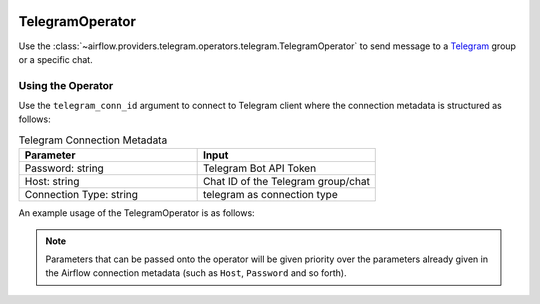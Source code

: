 
 .. Licensed to the Apache Software Foundation (ASF) under one
    or more contributor license agreements.  See the NOTICE file
    distributed with this work for additional information
    regarding copyright ownership.  The ASF licenses this file
    to you under the Apache License, Version 2.0 (the
    "License"); you may not use this file except in compliance
    with the License.  You may obtain a copy of the License at

 ..   http://www.apache.org/licenses/LICENSE-2.0

 .. Unless required by applicable law or agreed to in writing,
    software distributed under the License is distributed on an
    "AS IS" BASIS, WITHOUT WARRANTIES OR CONDITIONS OF ANY
    KIND, either express or implied.  See the License for the
    specific language governing permissions and limitations
    under the License.



.. _howto/operator:TelegramOperator:

TelegramOperator
================

Use the :class:`~airflow.providers.telegram.operators.telegram.TelegramOperator`
to send message to a `Telegram <https://telegram.org/>`__ group or a specific chat.


Using the Operator
^^^^^^^^^^^^^^^^^^

Use the ``telegram_conn_id`` argument to connect to Telegram client where
the connection metadata is structured as follows:

.. list-table:: Telegram Connection Metadata
   :widths: 25 25
   :header-rows: 1

   * - Parameter
     - Input
   * - Password: string
     - Telegram Bot API Token
   * - Host: string
     - Chat ID of the Telegram group/chat
   * - Connection Type: string
     - telegram as connection type

An example usage of the TelegramOperator is as follows:

.. exampleinclude:: /../../tests/system/providers/telegram/example_telegram.py
    :language: python
    :start-after: [START howto_operator_telegram]
    :end-before: [END howto_operator_telegram]

.. note::

  Parameters that can be passed onto the operator will be given priority over the parameters already given
  in the Airflow connection metadata (such as ``Host``, ``Password`` and so forth).
